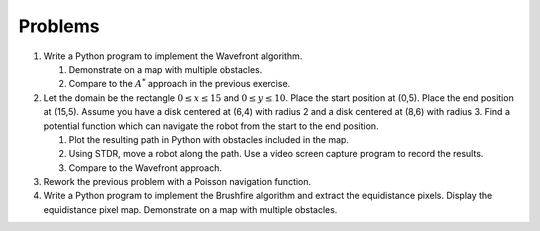 Problems
--------

#. Write a Python program to implement the Wavefront algorithm.

   #. Demonstrate on a map with multiple obstacles.

   #. Compare to the :math:`A^*` approach in the previous exercise.

#. Let the domain be the rectangle :math:`0\leq x \leq 15` and
   :math:`0 \leq y \leq 10`. Place the start position at (0,5). Place the
   end position at (15,5). Assume you have a disk centered at (6,4) with
   radius 2 and a disk centered at (8,6) with radius 3. Find a potential
   function which can navigate the robot from the start to the end
   position.

   #. Plot the resulting path in Python with obstacles included in the map.

   #. Using STDR, move a robot along the path. Use a video screen capture
      program to record the results.

   #. Compare to the Wavefront approach.

#. Rework the previous problem with a Poisson navigation function.

#. Write a Python program to implement the Brushfire algorithm and extract
   the equidistance pixels. Display the equidistance pixel map. Demonstrate
   on a map with multiple obstacles.
